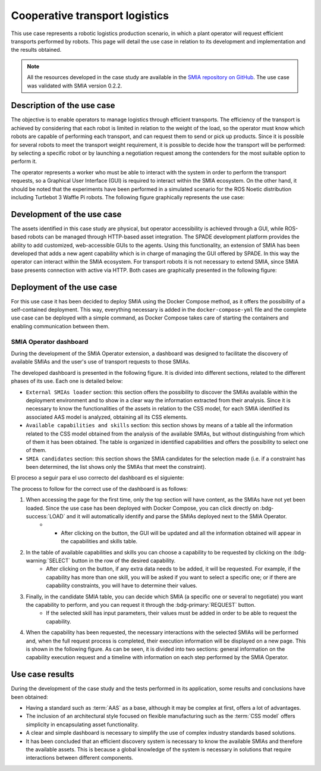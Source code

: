 Cooperative transport logistics
===============================

.. _Use case transport logistics:

This use case represents a robotic logistics production scenario, in which a plant operator will request efficient transports performed by robots. This page will detail the use case in relation to its development and implementation and the results obtained.

.. note::

    All the resources developed in the case study are available in the `SMIA repository on GitHub <https://github.com/ekhurtado/SMIA/tree/cooperative_transport_logistics/use_cases/cooperative_transport_logistics>`_. The use case was validated with SMIA version 0.2.2.

Description of the use case
---------------------------

The objective is to enable operators to manage logistics through efficient transports. The efficiency of the transport is achieved by considering that each robot is limited in relation to the weight of the load, so the operator must know which robots are capable of performing each transport, and can request them to send or pick up products. Since it is possible for several robots to meet the transport weight requirement, it is possible to decide how the transport will be performed: by selecting a specific robot or by launching a negotiation request among the contenders for the most suitable option to perform it.

The operator represents a worker who must be able to interact with the system in order to perform the transport requests, so a Graphical User Interface (GUI) is required to interact within the SMIA ecosystem. On the other hand, it should be noted that the experiments have been performed in a simulated scenario for the ROS Noetic distribution including Turtlebot 3 Waffle Pi robots. The following figure graphically represents the use case:

.. image:: ../_static/images/SMIA_coop_trans_logis_graphical.jpg
  :align: center
  :width: 600
  :alt: Cooperative transport logistics graphical representation


Development of the use case
---------------------------

The assets identified in this case study are physical, but operator accessibility is achieved through a GUI, while ROS-based robots can be managed through HTTP-based asset integration. The SPADE development platform provides the ability to add customized, web-accessible GUIs to the agents. Using this functionality, an extension of SMIA has been developed that adds a new agent capability which is in charge of managing the GUI offered by SPADE. In this way the operator can interact within the SMIA ecosystem. For transport robots it is not necessary to extend SMIA, since SMIA base presents connection with active via HTTP. Both cases are graphically presented in the following figure:

.. image:: ../_static/images/SMIA_coop_trans_logis_dev.jpg
  :align: center
  :width: 400
  :alt: Cooperative transport logistics development

Deployment of the use case
--------------------------

For this use case it has been decided to deploy SMIA using the Docker Compose method, as it offers the possibility of a self-contained deployment. This way, everything necessary is added in the ``docker-compose-yml`` file and the complete use case can be deployed with a simple command, as Docker Compose takes care of starting the containers and enabling communication between them.

.. dropdown:: ``docker-compose.yml`` file of the use case
    :octicon:`file-code;1em;sd-text-primary`

    .. code:: yaml

        services:

          smia-robot-1:
            image: ekhurtado/smia:latest-alpine
            container_name: smia-robot-1
            environment:
              - AAS_MODEL_NAME=SMIA_TransportRobot_article_1.aasx
              - AGENT_ID=transportrobot001@ejabberd
              - AGENT_PSSWD=gcis1234
            depends_on:
              xmpp-server:
                condition: service_healthy
            volumes:
              - ./aas:/smia_archive/config/aas

          smia-robot-2:
            image: ekhurtado/smia:latest-alpine
            container_name: smia-robot-2
            environment:
              - AAS_MODEL_NAME=SMIA_TransportRobot_article_2.aasx
              - AGENT_ID=transportrobot002@ejabberd
              - AGENT_PSSWD=gcis1234
            depends_on:
              xmpp-server:
                condition: service_healthy
            volumes:
              - ./aas:/smia_archive/config/aas

          smia-operator:
            image: ekhurtado/smia-use-cases:latest-operator
            container_name: smia-operator
            environment:
              - AAS_MODEL_NAME=SMIA_Operator_article.aasx
              - AGENT_ID=operator001@ejabberd
              - AGENT_PSSWD=gcis1234
            depends_on:
              xmpp-server:
                condition: service_healthy
            volumes:
              - ./aas:/smia_archive/config/aas
            ports:
              - 10000:10000

          xmpp-server:
            image: ghcr.io/processone/ejabberd
            container_name: ejabberd
            environment:
              - ERLANG_NODE_ARG=admin@ejabberd
              - ERLANG_COOKIE=dummycookie123
              - CTL_ON_CREATE=! register admin localhost asd
            ports:
              - "5222:5222"
              - "5269:5269"
              - "5280:5280"
              - "5443:5443"
            volumes:
              - ./xmpp_server/ejabberd.yml:/opt/ejabberd/conf/ejabberd.yml
            healthcheck:
              test: netstat -nl | grep -q 5222
              start_period: 5s
              interval: 5s
              timeout: 5s
              retries: 10

    .. note::

        Notice how the base image of the SMIA operator is different. This is because the operator is based on an extended SMIA, so a new Docker image has been generated.

SMIA Operator dashboard
~~~~~~~~~~~~~~~~~~~~~~~

During the development of the SMIA Operator extension, a dashboard was designed to facilitate the discovery of available SMIAs and the user's use of transport requests to those SMIAs.

The developed dashboard is presented in the following figure. It is divided into different sections, related to the different phases of its use. Each one is detailed below:

* ``External SMIAs loader`` section: this section offers the possibility to discover the SMIAs available within the deployment environment and to show in a clear way the information extracted from their analysis. Since it is necessary to know the functionalities of the assets in relation to the CSS model, for each SMIA identified its associated AAS model is analyzed, obtaining all its CSS elements.
* ``Available capabilities and skills`` section: this section shows by means of a table all the information related to the CSS model obtained from the analysis of the available SMIAs, but without distinguishing from which of them it has been obtained. The table is organized in identified capabilities and offers the possibility to select one of them.
* ``SMIA candidates`` section: this section shows the SMIA candidates for the selection made (i.e. if a constraint has been determined, the list shows only the SMIAs that meet the constraint).

.. image:: ../_static/images/SMIA_coop_trans_logis_dashboard.jpg
  :align: center
  :width: 700
  :alt: Cooperative transport logistics operator dashboard

El proceso a seguir para el uso correcto del dashboard es el siguiente:

The process to follow for the correct use of the dashboard is as follows:

#. When accessing the page for the first time, only the top section will have content, as the SMIAs have not yet been loaded. Since the use case has been deployed with Docker Compose, you can click directly on :bdg-success:`LOAD` and it will automatically identify and parse the SMIAs deployed next to the SMIA Operator.
     * * After clicking on the button, the GUI will be updated and all the information obtained will appear in the capabilities and skills table.
#. In the table of available capabilities and skills you can choose a capability to be requested by clicking on the :bdg-warning:`SELECT` button in the row of the desired capability.
    * After clicking on the button, if any extra data needs to be added, it will be requested. For example, if the capability has more than one skill, you will be asked if you want to select a specific one; or if there are capability constraints, you will have to determine their values.
#. Finally, in the candidate SMIA table, you can decide which SMIA (a specific one or several to negotiate) you want the capability to perform, and you can request it through the :bdg-primary:`REQUEST` button.
    * If the selected skill has input parameters, their values must be added in order to be able to request the capability.
#. When the capability has been requested, the necessary interactions with the selected SMIAs will be performed and, when the full request process is completed, their execution information will be displayed on a new page. This is shown in the following figure. As can be seen, it is divided into two sections: general information on the capability execution request and a timeline with information on each step performed by the SMIA Operator.

.. image:: ../_static/images/SMIA_coop_trans_logis_dashboard_results.jpg
  :align: center
  :width: 400
  :alt: Cooperative transport logistics operator dashboard results

Use case results
----------------

During the development of the case study and the tests performed in its application, some results and conclusions have been obtained:

* Having a standard such as :term:`AAS` as a base, although it may be complex at first, offers a lot of advantages.
* The inclusion of an architectural style focused on flexible manufacturing such as the :term:`CSS model` offers simplicity in encapsulating asset functionality.
* A clear and simple dashboard is necessary to simplify the use of complex industry standards based solutions.
* It has been concluded that an efficient discovery system is necessary to know the available SMIAs and therefore the available assets. This is because a global knowledge of the system is necessary in solutions that require interactions between different components.

.. TODO PENSAR MAS RESULTADOS
